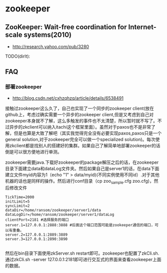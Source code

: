 * zookeeper
** ZooKeeper: Wait-free coordination for Internet-scale systems(2010)
   - http://research.yahoo.com/pub/3280
TODO(dirlt):

** FAQ
*** 部署zookeeper
   - http://blog.csdn.net/cxhzqhzq/article/details/6538491

接触过zookeeper这么久了，自己也实现了一个同步的zookeeper client(放在github上，考虑过确实需要一个异步的zookeeper client,但是又考虑到自己对zookeeper本身就不了解，这么多触发的事件也不太清楚，所以暂时就不写了。不过异步的zkclient可以纳入itachi这个框架里面）。虽然对于paxos也不是非常了解，但是也算是大致了解吧（其实我觉得完全没有必要实现paxos,paxos只是一个general solution,对于zookeeper完全可以做一个specialized solution)。每次使用zkclient都是找别人的搭建好的集群。如果自己了解简单地部署zookeeper的话倒是可以很方便地进行单测。

zookeeper需要java.下载好zookeeper的package解压之后的话，在zookeeper目录下面建立data和dataLog文件夹。然后如果自己是server1的话，在data下面建立文件myid内容为1（echo "1" > data/myid)(不同实例使用不同id）.对于其他机器的话也是同样的操作。然后进行conf目录（cp zoo_sample.cfg zoo.cfg)，然后修改文件
#+BEGIN_EXAMPLE
    TickTime=2000
    initLimit=5
    syncLimit=2
    dataDir=/home/ransom/zookeeper/server1/data
    dataLogDir=/home/ransom/zookeeper/server1/dataLog
    clientPort=2181 #选择服务的端口
    server.1=127.0.0.1:2888:3888 #后面这个端口范围可能是zookeeper通信的端口，可以有重叠。
    server.2=127.0.0.1:2889:3889
    server.3=127.0.0.1:2890:3890 

#+END_EXAMPLE
然后在bin目录下面使用zkServer.sh restart即可。zookeeper也配置了zkCli.sh.通过zkCli.sh -server 127.0.0.1:2181即可进行交互式的界面来查看zookeeper上面的数据。





